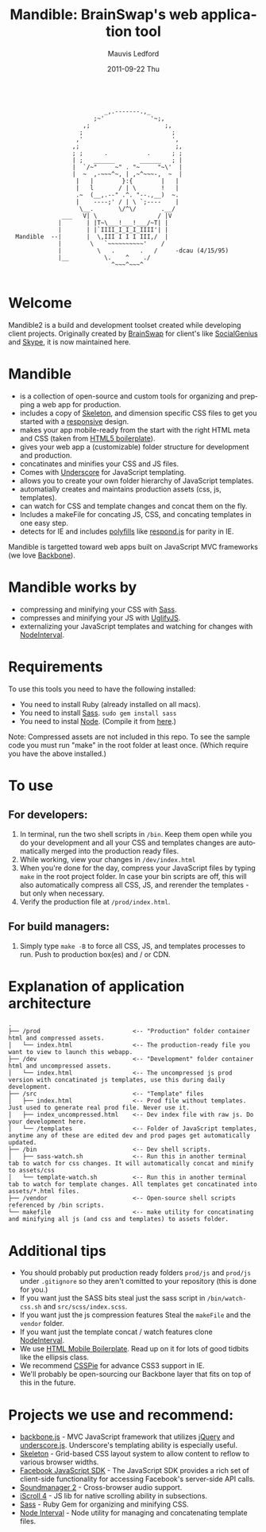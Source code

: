 #+TITLE:     Mandible: BrainSwap's web application tool
#+AUTHOR:    Mauvis Ledford
#+EMAIL:     mauvis@brainswap.me
#+DATE:      2011-09-22 Thu
#+DESCRIPTION:
#+OPTIONS: ^:{} num:nil
#+KEYWORDS:
#+LANGUAGE:  en
#+INFOJS_OPT: view:nil toc:nil ltoc:t mouse:underline buttons:0 path:http://orgmode.org/org-info.js
#+EXPORT_SELECT_TAGS: export
#+EXPORT_EXCLUDE_TAGS: noexport
#+LINK_UP:
#+LINK_HOME:
#+XSLT:
#+Style: <style> html,body{height: 100%;} body{padding: 5px 30px; h1,h2,h3 {font-family: arial, helvetica, sans-serif} </style>
:
:                            _,.-------.,_
:                         ;~'             '~;,
:                      ,;                     ;,
:                     ;                         ;
:                    ,'                         ',
:                   ,;                           ;,
:                   ; ;      .           .      ; ;
:                   | ;   ______       ______   ; |
:                   |  `/~"     ~" . "~     "~\'  |
:                   |  ~  ,-~~~^~, | ,~^~~~-,  ~  |
:                    |   |        }:{        |   |
:                    |   l       / | \       !   |
:                    .~  (__,.--" .^. "--.,__)  ~.
:                    |    ----;' / | \ `;----    |
:                     \__.       \/^\/       .__/
:                ___   V| \                 / |V
:               |       | |T~\___!___!___/~T| |
:               |       | |`IIII_I_I_I_IIII'| |
:   Mandible  --|       |  \,III I I I III,/  |
:               |        \   `~~~~~~~~~~'    /
:               |          \   .       .   /     -dcau (4/15/95)
:               |__          \.    ^    ./
:                              ^~~~^~~~^
:
* Welcome
           
Mandible2 is a build and development toolset created while developing client projects. Originally created by [[http://www.brainswap.com][BrainSwap]] for client's like [[http://www.socialgeni.us][SocialGenius]] and [[http://www.skype.com/intl/en-us/home][Skype]], it is now maintained here.

* Mandible
- is a collection of open-source and custom tools for organizing and prepping a web app for production.
- includes a copy of [[http://getskeleton.com/][Skeleton]], and dimension specific CSS files to get you started with a [[http://www.alistapart.com/articles/responsive-web-design/][responsive]] design.
- makes your app mobile-ready from the start with the right HTML meta and CSS (taken from [[http://html5boilerplate.com/mobile][HTML5 boilerplate]]).
- gives your web app a (customizable) folder structure for development and production.
- concatinates and minifies your CSS and JS files.
- Comes with [[http://documentcloud.github.com/underscore/#template][Underscore]] for JavaScript templating.
- allows you to create your own folder hierarchy of JavaScript templates.
- automatially creates and maintains production assets (css, js, templates).
- can watch for CSS and template changes and concat them on the fly.
- Includes a makeFile for concating JS, CSS, and concating templates in one easy step.
- detects for IE and includes [[http://remysharp.com/2010/10/08/what-is-a-polyfill/][polyfills]] like [[https://github.com/scottjehl/Respond][respond.js]] for parity in IE.

Mandible is targetted toward web apps built on JavaScript MVC frameworks (we love [[http://documentcloud.github.com/backbone/][Backbone]]).
* Mandible works by
- compressing and minifying your CSS with [[http://sass-lang.com/][Sass]].
- compresses and minifying your JS with [[https://github.com/mishoo/UglifyJS][UglifyJS]].
- externalizing your JavaScript templates and watching for changes with [[https://github.com/krunkosaurus/NodeInterval][NodeInterval]].

* Requirements
  To use this tools you need to have the following installed:
- You need to install Ruby (already installed on all macs).
- You need to install [[http://sass-lang.com/][Sass]]. =sudo gem install sass=
- You need to instal [[http://nodejs.org/][Node]]. (Compile it from [[http://nodejs.org/#download][here]].)
Note: Compressed assets are not included in this repo. To see the sample code you must run "make" in the root folder at least once. (Which require you have the above installed.)
* To use
** For developers:
1. In terminal, run the two shell scripts in =/bin=. Keep them open while you do your development and all your CSS and templates changes are automatically merged into the production ready files.
2. While working, view your changes in =/dev/index.html=
3. When you're done for the day, compress your JavaScript files by typing =make= in the root project folder. In case your bin scripts are off, this will also automatically compress all CSS, JS, and rerender the templates - but only when necessary.
4. Verify the production file at =/prod/index.html=.
** For build managers:
1. Simply type =make -B= to force all CSS, JS, and templates processes to run. Push to production box(es) and / or CDN.

* Explanation of application architecture
: .
: ├── /prod                          <-- "Production" folder container html and compressed assets.
: │   └── index.html                 <-- The production-ready file you want to view to launch this webapp.
: ├── /dev                           <-- "Development" folder container html and uncompressed assets.
: │   └── index.html                 <-- The uncompressed js prod version with concatinated js templates, use this during daily development.
: ├── /src                           <-- "Template" files
: │   ├── index.html                 <-- Prod file without templates. Just used to generate real prod file. Never use it.
: │   ├── index_uncompressed.html    <-- Dev index file with raw js. Do your development here.
: │   └── /templates                 <-- Folder of JavaScript templates, anytime any of these are edited dev and prod pages get automatically updated.
: ├── /bin                           <-- Dev shell scripts.
: │   ├── sass-watch.sh              <-- Run this in another terminal tab to watch for css changes. It will automatically concat and minify to assets/css
: │   └── template-watch.sh          <-- Run this in another terminal tab to watch for template changes. All templates get concatinated into assets/*.html files.
: ├── /vendor                        <-- Open-source shell scripts referenced by /bin scripts.
: └── makefile                       <-- make utility for concatinating and minifying all js (and css and templates) to assets folder.

* Additional tips
- You should probably put production ready folders =prod/js= and =prod/js= under =.gitignore= so they aren't comitted to your repository (this is done for you.)
- If you want just the SASS bits steal just the sass script in =/bin/watch-css.sh= and =src/scss/index.scss=.
- If you want just the js compression features Steal the =makeFile= and the =vendor= folder.
- If you want just the template concat / watch features clone [[https://github.com/krunkosaurus/NodeInterval][NodeInterval]].
- We use  [[http://html5boilerplate.com/mobile][HTML Mobile Boilerplate]]. Read up on it for lots of good tidbits like the ellipsis class.
- We recommend [[http://css3pie.com/][CSSPie]] for advance CSS3 support in IE.
- We'll probably be open-sourcing our Backbone layer that fits on top of this in the future.
* Projects we use and recommend:
- [[http://documentcloud.github.com/backbone/][backbone.js]] - MVC JavaScript framework that utilizes [[http://jquery.com/][jQuery]] and
  [[http://documentcloud.github.com/underscore/][underscore.js]].
  Underscore's templating ability is especially useful.
- [[http://getskeleton.com/][Skeleton]] - Grid-based CSS layout system to allow content to reflow to various
  browser widths.
- [[https://developers.facebook.com/docs/reference/javascript/][Facebook JavaScript SDK]] - The JavaScript SDK provides a rich set of
  client-side functionality for accessing Facebook's server-side API calls.
- [[http://www.schillmania.com/projects/soundmanager2/][Soundmanager 2]] - Cross-browser audio support.
- [[http://cubiq.org/iscroll-4][iScroll 4]] - JS lib for native scrolling ability in subsections.
- [[http://sass-lang.com/][Sass]] - Ruby Gem for organizing and minifying CSS.
- [[https://github.com/krunkosaurus/NodeInterval][Node Interval]] - Node utility for managing and concatenating template files.

